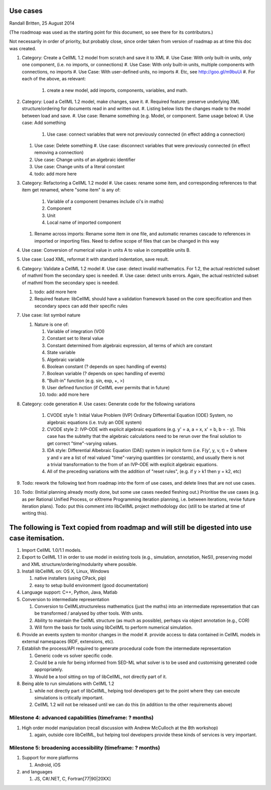 .. _libcellmlUseCases:

Use cases
=================

Randall Britten, 25 August 2014

(The roadmoap was used as the starting point for this document, so see there for its contributors.)

Not necessarily in order of priority, but probably close, since order taken from version of roadmap as at time this doc was created.

#. Category: Create a CellML 1.2 model from scratch and save it to XML
   #. Use Case: With only built-in units, only one component, (i.e. no imports, or connections)
   #. Use Case: With only built-in units, multiple components with connections, no imports
   #. Use Case: With user-defined units, no imports
   #. Etc, see http://goo.gl/m9buUi
   #. For each of the above, as relevant: 
      #. create a new model, add imports, components, variables, and math.
   
#. Category: Load a CellML 1.2 model, make changes, save it.
   #. Required feature: preserve underlying XML structure/ordering for documents read in and written out.
   #. Listing below lists the changes made to the model between load and save.
   #. Use case: Rename something (e.g. Model, or component.  Same usage below)
   #. Use case: Add something
      #. Use case: connect variables that were not previously connected (in effect adding a connection)
   #. Use case: Delete something
      #. Use case: disconnect variables that were previously connected (in effect removing a connection)
   #. Use case: Change units of an algebraic identifier
   #. Use case: Change units of a literal constant
   #. todo: add more here

#. Category: Refactoring a CellML 1.2 model
   #. Use cases: rename some item, and corresponding references to that item get renamed, where "some item" is any of:
      #. Variable of a component (renames include ci's in maths)
      #. Component
      #. Unit
      #. Local name of imported component
   #. Rename across imports: Rename some item in one file, and automatic renames cascade to references in imported or importing files. Need to define scope of files that can be changed in this way

#. Use case: Conversion of numerical value in units A to value in compatible units B.

#. Use case: Load XML, reformat it with standard indentation, save result.

#. Category: Validate a CellML 1.2 model
   #. Use case: detect invalid mathematics. For 1.2, the actual restricted subset of mathml from the secondary spec is needed.
   #. Use case: detect units errors. Again, the actual restricted subset of mathml from the secondary spec is needed.

   #. todo: add more here
   #. Required feature: libCellML should have a validation framework based on the core specification and then secondary specs can add their specific rules

#. Use case: list symbol nature

   #. Nature is one of:

      #. Variable of integration (VOI)
      #. Constant set to literal value
      #. Constant determined from algebraic expression, all terms of which are constant
      #. State variable
      #. Algebraic variable
      #. Boolean constant (? depends on spec handling of events)
      #. Boolean variable (? depends on spec handling of events)
      #. "Built-in" function (e.g. sin, exp, +, >) 
      #. User defined function (if CellML ever permits that in future)
      #. todo: add more here

#. Category: code generation
   #. Use cases: Generate code for the following variations
      #. CVODE style 1: Initial Value Problem (IVP) Ordinary Differential Equation (ODE) System, no algebraic equations (i.e. truly an ODE system)
      #. CVODE style 2: IVP-ODE with explicit algebraic equations (e.g. y' = a, a = x, x' = b, b = - y). This case has the subtelty that the algebraic calculations need to be rerun over the final solution to get correct "time"-varying values.
      #. IDA style: Differential Albebraic Equation (DAE) system in implicit form (i.e. F(y', y, v, t) = 0 where y and v are a list of real valued "time"-varying quantities (or constants), and usually there is not a trivial transformation to the from of an IVP-ODE with explicit algebraic equations.
      #. All of the preceding variations with the addition of "reset rules", (e.g. if y > k1 then y = k2, etc)
 
#. Todo: rework the following text from roadmap into the form of use cases, and delete lines that are not use cases.
#. Todo: (Initial planning already mostly done, but some use cases needed fleshing out.) Prioritise the use cases (e.g. as per Rational Unified Process, or eXtreme Programming iteration planning, i.e. between iterations, revise future iteration plans). Todo: put this comment into libCellML project methodology doc (still to be started at time of writing this).


The following is Text copied from roadmap and will still be digested into use case itemisation.
===============================================================================================

#. Import CellML 1.0/1.1 models.

#. Export to CellML 1.1 in order to use model in existing tools (e.g., simulation, annotation, NeSI), preserving model and XML structure/ordering/modularity where possible.

#. Install libCellML on: OS X, Linux, Windows
   
   #. native installers (using CPack, pip)
   #. easy to setup build environment (good documentation)

#. Language support: C++, Python, Java, Matlab

#. Conversion to intermediate representation
   
   #. Conversion to CellMLstructureless mathematics (just the maths) into an intermediate representation that can be transformed / analysed by other tools. With units.
   #. Ability to maintain the CellML structure (as much as possible), perhaps via object annotation (e.g., COR)
   #. Will form the basis for tools using libCellML to perform numerical simulation.

#. Provide an events system to monitor changes in the model
   #. provide access to data contained in CellML models in external namespaces (RDF, extensions, etc).


#. Establish the process/API required to generate procedural code from the intermediate representation

   #. Generic code vs solver specific code.
   #. Could be a role for being informed from SED-ML what solver is to be used and customising generated code appropriately.
   #. Would be a tool sitting on top of libCellML, not directly part of it.

#. Being able to run simulations with CellML 1.2

   #. while not directly part of libCellML, helping tool developers get to the point where they can execute simulations is critically important.
   #. CellML 1.2 will not be released until we can do this (in addition to the other requirements above)

Milestone 4: advanced capabilities (timeframe: ? months)
--------------------------------------------------------

#. High order model manipulation (recall discussion with Andrew McCulloch at the 8th workshop)
   
   #. again, outside core libCellML, but helping tool developers provide these kinds of services is very important.

Milestone 5: broadening accessibility (timeframe: ? months)
-----------------------------------------------------------

#. Support for more platforms

   #. Android, iOS

#. and languages
   
   #. JS, C#/.NET, C, Fortran[77|90|20XX]

